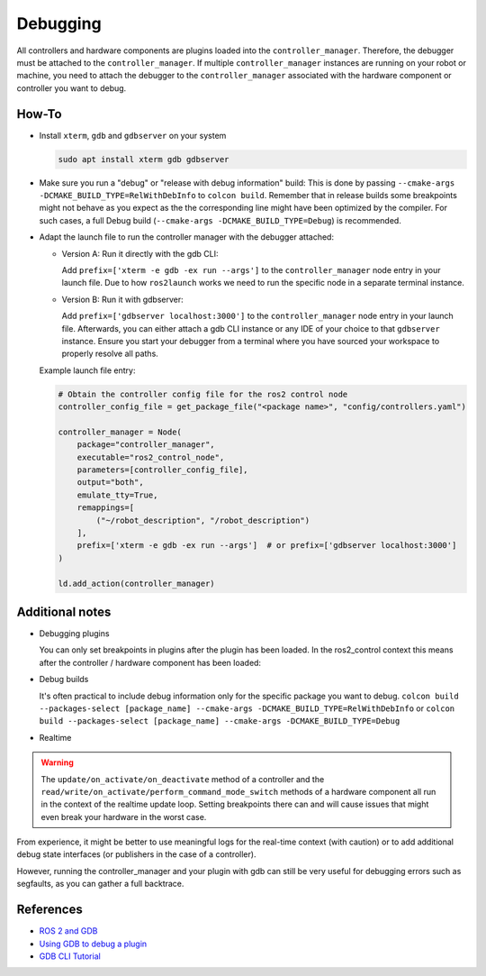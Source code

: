 Debugging
^^^^^^^^^

All controllers and hardware components are plugins loaded into the ``controller_manager``. Therefore, the debugger must be attached to the ``controller_manager``. If multiple ``controller_manager`` instances are running on your robot or machine, you need to attach the debugger to the ``controller_manager`` associated with the hardware component or controller you want to debug.

How-To
******************

* Install ``xterm``, ``gdb`` and ``gdbserver`` on your system

  .. code-block:: bash

    sudo apt install xterm gdb gdbserver

* Make sure you run a "debug" or "release with debug information" build:
  This is done by passing ``--cmake-args -DCMAKE_BUILD_TYPE=RelWithDebInfo`` to ``colcon build``.
  Remember that in release builds some breakpoints might not behave as you expect as the the corresponding line might have been optimized by the compiler. For such cases, a full Debug build (``--cmake-args -DCMAKE_BUILD_TYPE=Debug``) is recommended.

* Adapt the launch file to run the controller manager with the debugger attached:

  * Version A: Run it directly with the gdb CLI:

    Add ``prefix=['xterm -e gdb -ex run --args']`` to the ``controller_manager`` node entry in your launch file.
    Due to how ``ros2launch`` works we need to run the specific node in a separate terminal instance.

  * Version B: Run it with gdbserver:

    Add ``prefix=['gdbserver localhost:3000']`` to the ``controller_manager`` node entry in your launch file.
    Afterwards, you can either attach a gdb CLI instance or any IDE of your choice to that ``gdbserver`` instance.
    Ensure you start your debugger from a terminal where you have sourced your workspace to properly resolve all paths.

  Example launch file entry:

  .. code-block:: python

    # Obtain the controller config file for the ros2 control node
    controller_config_file = get_package_file("<package name>", "config/controllers.yaml")

    controller_manager = Node(
        package="controller_manager",
        executable="ros2_control_node",
        parameters=[controller_config_file],
        output="both",
        emulate_tty=True,
        remappings=[
            ("~/robot_description", "/robot_description")
        ],
        prefix=['xterm -e gdb -ex run --args']  # or prefix=['gdbserver localhost:3000']
    )

    ld.add_action(controller_manager)


Additional notes
*****************

* Debugging plugins

  You can only set breakpoints in plugins after the plugin has been loaded. In the ros2_control context this means after the controller / hardware component has been loaded:

* Debug builds

  It's often practical to include debug information only for the specific package you want to debug.
  ``colcon build --packages-select [package_name] --cmake-args -DCMAKE_BUILD_TYPE=RelWithDebInfo`` or ``colcon build --packages-select [package_name] --cmake-args -DCMAKE_BUILD_TYPE=Debug``

* Realtime

.. warning::
  The ``update/on_activate/on_deactivate`` method of a controller and the ``read/write/on_activate/perform_command_mode_switch`` methods of a hardware component all run in the context of the realtime update loop. Setting breakpoints there can and will cause issues that might even break your hardware in the worst case.

From experience, it might be better to use meaningful logs for the real-time context (with caution) or to add additional debug state interfaces (or publishers in the case of a controller).

However, running the controller_manager and your plugin with gdb can still be very useful for debugging errors such as segfaults, as you can gather a full backtrace.

References
***********

* `ROS 2 and GDB <https://juraph.com/miscellaneous/ros2_and_gdb/>`_
* `Using GDB to debug a plugin <https://stackoverflow.com/questions/10919832/how-to-use-gdb-to-debug-a-plugin>`_
* `GDB CLI Tutorial <https://users.ece.utexas.edu/~adnan/gdb-refcard.pdf>`_
